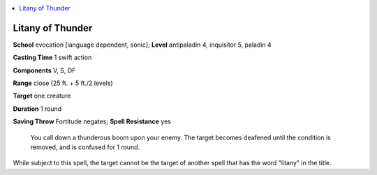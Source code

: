 
.. _`ultimatecombat.spells.litanyofthunder`:

.. contents:: \ 

.. _`ultimatecombat.spells.litanyofthunder#litany_of_thunder`:

Litany of Thunder
==================

\ **School**\  evocation [language dependent, sonic]; \ **Level**\  antipaladin 4, inquisitor 5, paladin 4

\ **Casting Time**\  1 swift action

\ **Components**\  V, S, DF

\ **Range**\  close (25 ft. + 5 ft./2 levels)

\ **Target**\  one creature

\ **Duration**\  1 round 

\ **Saving Throw**\  Fortitude negates; \ **Spell Resistance**\  yes

 You call down a thunderous boom upon your enemy. The target becomes deafened until the condition is removed, and is confused for 1 round. 

While subject to this spell, the target cannot be the target of another spell that has the word "litany" in the title.

